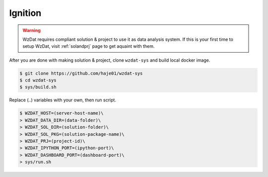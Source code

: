 Ignition
========

.. warning::

    WzDat requires compliant solution & project to use it as data analysis system. If this is your first time to setup WzDat, visit :ref:`solandprj` page to get aquaint with them.

After you are done with making solution & project, clone ``wzdat-sys`` and build local docker image.

.. sourcecode:: console

   $ git clone https://github.com/haje01/wzdat-sys
   $ cd wzdat-sys
   $ sys/build.sh
   
Replace (..) variables with your own, then run script.

.. sourcecode:: console

   $ WZDAT_HOST=(server-host-name)\
   > WZDAT_DATA_DIR=(data-folder)\
   > WZDAT_SOL_DIR=(solution-folder)\
   > WZDAT_SOL_PKG=(solution-package-name)\
   > WZDAT_PRJ=(project-id)\
   > WZDAT_IPYTHON_PORT=(ipython-port)\
   > WZDAT_DASHBOARD_PORT=(dashboard-port)\
   > sys/run.sh
